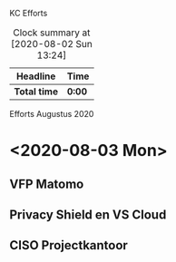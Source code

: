 KC Efforts

#+BEGIN: clocktable :scope file :maxlevel 2
#+CAPTION: Clock summary at [2020-08-02 Sun 13:24]
| Headline     | Time   |
|--------------+--------|
| *Total time* | *0:00* |
#+END:


Efforts Augustus 2020
* <2020-08-03 Mon>
** VFP Matomo
** Privacy Shield en VS Cloud
** CISO Projectkantoor
